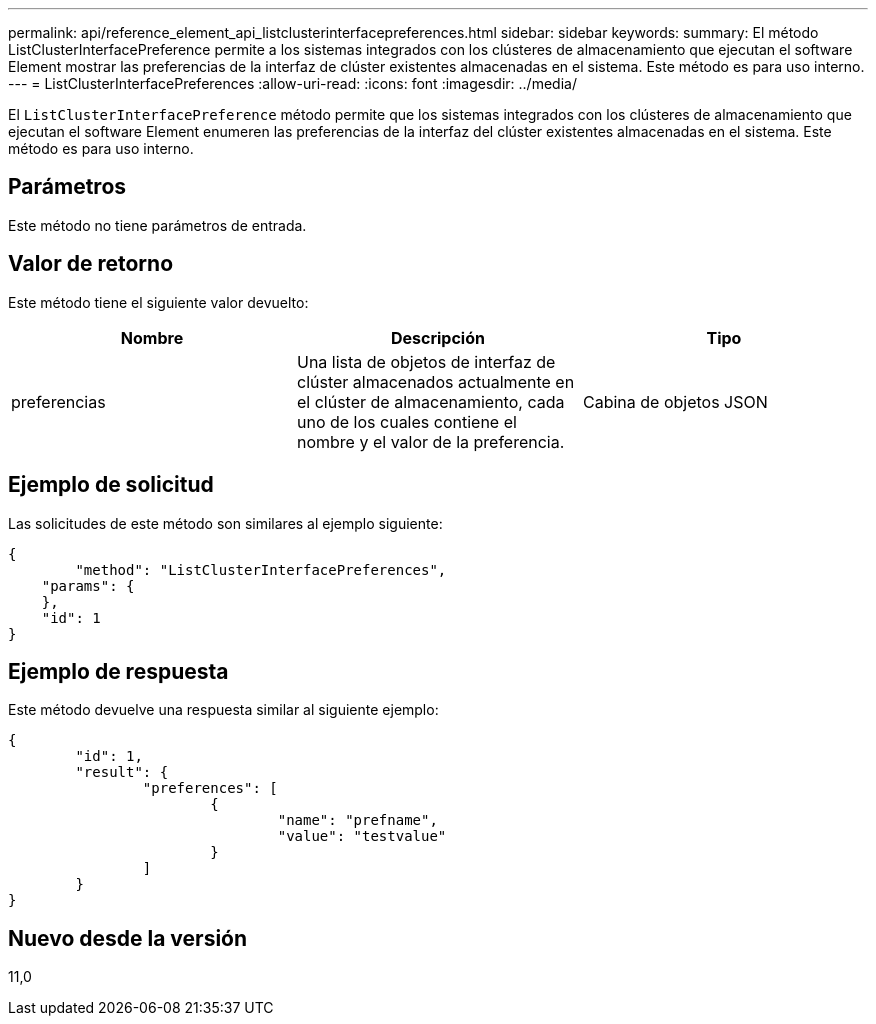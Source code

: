 ---
permalink: api/reference_element_api_listclusterinterfacepreferences.html 
sidebar: sidebar 
keywords:  
summary: El método ListClusterInterfacePreference permite a los sistemas integrados con los clústeres de almacenamiento que ejecutan el software Element mostrar las preferencias de la interfaz de clúster existentes almacenadas en el sistema. Este método es para uso interno. 
---
= ListClusterInterfacePreferences
:allow-uri-read: 
:icons: font
:imagesdir: ../media/


[role="lead"]
El `ListClusterInterfacePreference` método permite que los sistemas integrados con los clústeres de almacenamiento que ejecutan el software Element enumeren las preferencias de la interfaz del clúster existentes almacenadas en el sistema. Este método es para uso interno.



== Parámetros

Este método no tiene parámetros de entrada.



== Valor de retorno

Este método tiene el siguiente valor devuelto:

|===
| Nombre | Descripción | Tipo 


 a| 
preferencias
 a| 
Una lista de objetos de interfaz de clúster almacenados actualmente en el clúster de almacenamiento, cada uno de los cuales contiene el nombre y el valor de la preferencia.
 a| 
Cabina de objetos JSON

|===


== Ejemplo de solicitud

Las solicitudes de este método son similares al ejemplo siguiente:

[listing]
----
{
	"method": "ListClusterInterfacePreferences",
    "params": {
    },
    "id": 1
}
----


== Ejemplo de respuesta

Este método devuelve una respuesta similar al siguiente ejemplo:

[listing]
----
{
	"id": 1,
	"result": {
		"preferences": [
			{
				"name": "prefname",
				"value": "testvalue"
			}
		]
	}
}
----


== Nuevo desde la versión

11,0
